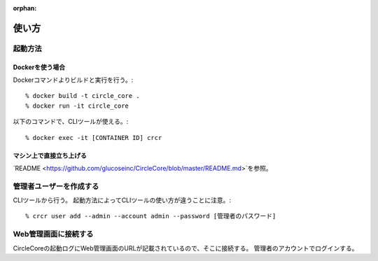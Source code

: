 :orphan:

使い方
==============================


---------------------------
起動方法
---------------------------


Dockerを使う場合
---------------------------


Dockerコマンドよりビルドと実行を行う。::

	% docker build -t circle_core .
	% docker run -it circle_core


以下のコマンドで、CLIツールが使える。::

	% docker exec -it [CONTAINER ID] crcr 


マシン上で直接立ち上げる
---------------------------

`README <https://github.com/glucoseinc/CircleCore/blob/master/README.md>`を参照。



---------------------------
管理者ユーザーを作成する
---------------------------

CLIツールから行う。
起動方法によってCLIツールの使い方が違うことに注意。::

	% crcr user add --admin --account admin --password [管理者のパスワード]



---------------------------
Web管理画面に接続する
---------------------------

CircleCoreの起動ログにWeb管理画面のURLが記載されているので、そこに接続する。
管理者のアカウントでログインする。
